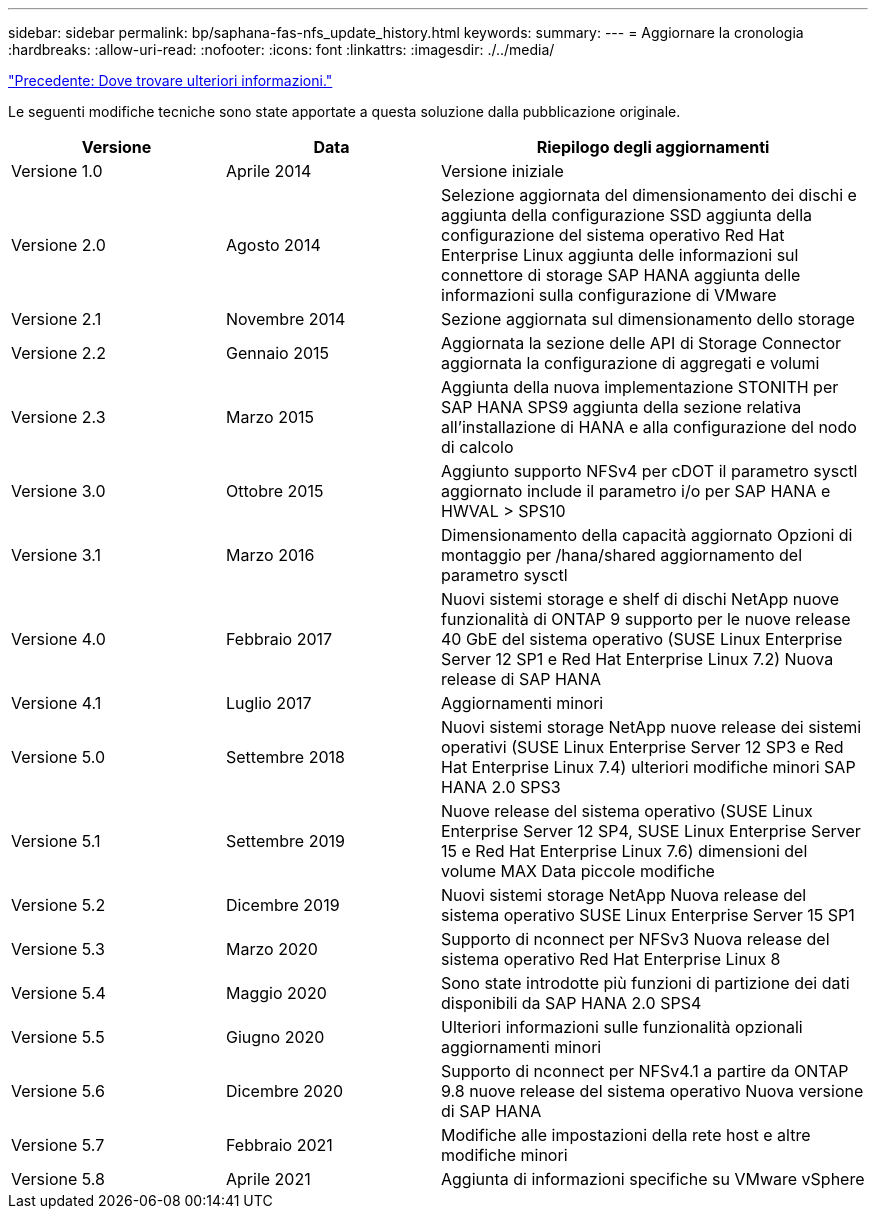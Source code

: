 ---
sidebar: sidebar 
permalink: bp/saphana-fas-nfs_update_history.html 
keywords:  
summary:  
---
= Aggiornare la cronologia
:hardbreaks:
:allow-uri-read: 
:nofooter: 
:icons: font
:linkattrs: 
:imagesdir: ./../media/


link:saphana-fas-nfs_where_to_find_additional_information.html["Precedente: Dove trovare ulteriori informazioni."]

Le seguenti modifiche tecniche sono state apportate a questa soluzione dalla pubblicazione originale.

[cols="25,25,50"]
|===
| Versione | Data | Riepilogo degli aggiornamenti 


| Versione 1.0 | Aprile 2014 | Versione iniziale 


| Versione 2.0 | Agosto 2014 | Selezione aggiornata del dimensionamento dei dischi e aggiunta della configurazione SSD aggiunta della configurazione del sistema operativo Red Hat Enterprise Linux aggiunta delle informazioni sul connettore di storage SAP HANA aggiunta delle informazioni sulla configurazione di VMware 


| Versione 2.1 | Novembre 2014 | Sezione aggiornata sul dimensionamento dello storage 


| Versione 2.2 | Gennaio 2015 | Aggiornata la sezione delle API di Storage Connector aggiornata la configurazione di aggregati e volumi 


| Versione 2.3 | Marzo 2015 | Aggiunta della nuova implementazione STONITH per SAP HANA SPS9 aggiunta della sezione relativa all'installazione di HANA e alla configurazione del nodo di calcolo 


| Versione 3.0 | Ottobre 2015 | Aggiunto supporto NFSv4 per cDOT il parametro sysctl aggiornato include il parametro i/o per SAP HANA e HWVAL > SPS10 


| Versione 3.1 | Marzo 2016 | Dimensionamento della capacità aggiornato Opzioni di montaggio per /hana/shared aggiornamento del parametro sysctl 


| Versione 4.0 | Febbraio 2017 | Nuovi sistemi storage e shelf di dischi NetApp nuove funzionalità di ONTAP 9 supporto per le nuove release 40 GbE del sistema operativo (SUSE Linux Enterprise Server 12 SP1 e Red Hat Enterprise Linux 7.2) Nuova release di SAP HANA 


| Versione 4.1 | Luglio 2017 | Aggiornamenti minori 


| Versione 5.0 | Settembre 2018 | Nuovi sistemi storage NetApp nuove release dei sistemi operativi (SUSE Linux Enterprise Server 12 SP3 e Red Hat Enterprise Linux 7.4) ulteriori modifiche minori SAP HANA 2.0 SPS3 


| Versione 5.1 | Settembre 2019 | Nuove release del sistema operativo (SUSE Linux Enterprise Server 12 SP4, SUSE Linux Enterprise Server 15 e Red Hat Enterprise Linux 7.6) dimensioni del volume MAX Data piccole modifiche 


| Versione 5.2 | Dicembre 2019 | Nuovi sistemi storage NetApp Nuova release del sistema operativo SUSE Linux Enterprise Server 15 SP1 


| Versione 5.3 | Marzo 2020 | Supporto di nconnect per NFSv3 Nuova release del sistema operativo Red Hat Enterprise Linux 8 


| Versione 5.4 | Maggio 2020 | Sono state introdotte più funzioni di partizione dei dati disponibili da SAP HANA 2.0 SPS4 


| Versione 5.5 | Giugno 2020 | Ulteriori informazioni sulle funzionalità opzionali aggiornamenti minori 


| Versione 5.6 | Dicembre 2020 | Supporto di nconnect per NFSv4.1 a partire da ONTAP 9.8 nuove release del sistema operativo Nuova versione di SAP HANA 


| Versione 5.7 | Febbraio 2021 | Modifiche alle impostazioni della rete host e altre modifiche minori 


| Versione 5.8 | Aprile 2021 | Aggiunta di informazioni specifiche su VMware vSphere 
|===